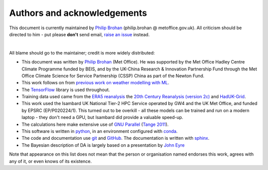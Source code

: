 Authors and acknowledgements
----------------------------

This document is currently maintained by `Philip Brohan <https://brohan.org>`_ (philip.brohan @ metoffice.gov.uk). All criticism should be directed to him - put please **don't** send email, `raise an issue <https://github.com/philip-brohan/Proxy_20CR/issues/new>`_ instead.

|

All blame should go to the maintainer; credit is more widely distributed:

* This document was written by `Philip Brohan  <https://brohan.org>`_ (Met Office). He was supported by the Met Office Hadley Centre Climate Programme funded by BEIS, and by the UK-China Research & Innovation Partnership Fund through the Met Office Climate Science for Service Partnership (CSSP) China as part of the Newton Fund.
  
* This work follows on from `previous work on weather modelling with ML <https://brohan.org/ML_GCM/>`_.
 
* The `TensorFlow <https://www.tensorflow.org/>`_ library is used throughout.
  
* Training data used came from the `ERA5 reanalysis <https://www.ecmwf.int/en/forecasts/datasets/reanalysis-datasets/era5>`_ the `20th Century Reanalysis (version 2c) <https://www.esrl.noaa.gov/psd/data/20thC_Rean/>`_ and `HadUK-Grid <https://www.metoffice.gov.uk/research/climate/maps-and-data/data/haduk-grid/haduk-grid>`_.
    
* This work used the Isambard UK National Tier-2 HPC Service operated by GW4 and the UK Met Office, and funded by EPSRC (EP/P020224/1). This turned out to be overkill - all these models can be trained and run on a modern laptop - they don't need a GPU, but Isambard did provide a valuable speed-up.

* The calculations here make extensive use of `GNU Parallel <https://www.gnu.org/software/parallel/>`_ (`Tange 2011 <https://www.usenix.org/publications/login/february-2011-volume-36-number-1/gnu-parallel-command-line-power-tool>`_).
 
* This software is written in `python <https://www.python.org/>`_, in an environment configured with `conda <https://docs.conda.io/en/latest/>`_.

* The code and documentation use `git <https://git-scm.com/>`_ and `GitHub <https://github.com/>`_. The documentation is written with `sphinx <https://www.sphinx-doc.org/en/master/index.html>`_.

* The Bayesian description of DA is largely based on a presentation by `John Eyre <https://www.metoffice.gov.uk/research/people/john-eyre>`_

Note that appearance on this list does not mean that the person or organisation named endorses this work, agrees with any of it, or even knows of its existence.
